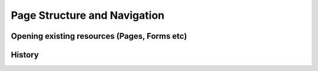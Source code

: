 Page Structure and Navigation
=============================

Opening existing resources (Pages, Forms etc)
---------------------------------------------

.. function:: loaddoc(doctype, name, onload, menuitem) 

   Open an exiting record (`doctype`, `name`) from the server or :term:`Locals`
   
   Optionally you can specify onload method and menuitem. If menuitem is specified, it will show the menuitem
   as selected whenever the record is reloaded.
   
.. function:: new_doc(doctype, onload)

   Open a new record of type `doctype`
   
.. function:: loadpage(page_name, call_back, menuitem)

   Open the page specified by `page_name`. If menuitem is specified, it will show the menuitem
   as selected whenever the page is reloaded.
   
.. function:: loadreport(doctype, rep_name, onload, menuitem, reset_report)

   Open the report builder of the given `doctype`. Optionally if `rep_name` is specified, it will
   open the corresponding :term:`Search Criteria` identified by `criteria_name`
   
History
-------

